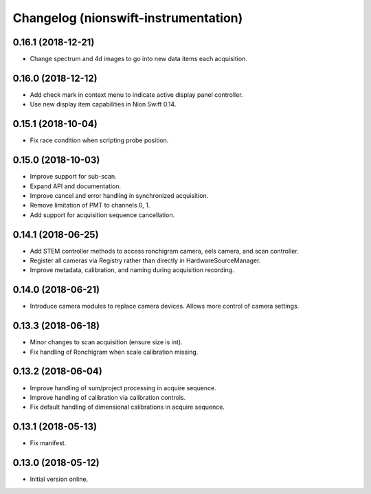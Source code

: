 Changelog (nionswift-instrumentation)
=====================================

0.16.1 (2018-12-21)
-------------------

- Change spectrum and 4d images to go into new data items each acquisition.

0.16.0 (2018-12-12)
-------------------

- Add check mark in context menu to indicate active display panel controller.

- Use new display item capabilities in Nion Swift 0.14.

0.15.1 (2018-10-04)
-------------------

- Fix race condition when scripting probe position.

0.15.0 (2018-10-03)
-------------------

- Improve support for sub-scan.

- Expand API and documentation.

- Improve cancel and error handling in synchronized acquisition.

- Remove limitation of PMT to channels 0, 1.

- Add support for acquisition sequence cancellation.

0.14.1 (2018-06-25)
-------------------

- Add STEM controller methods to access ronchigram camera, eels camera, and scan controller.

- Register all cameras via Registry rather than directly in HardwareSourceManager.

- Improve metadata, calibration, and naming during acquisition recording.

0.14.0 (2018-06-21)
-------------------

- Introduce camera modules to replace camera devices. Allows more control of camera settings.

0.13.3 (2018-06-18)
-------------------

- Minor changes to scan acquisition (ensure size is int).

- Fix handling of Ronchigram when scale calibration missing.

0.13.2 (2018-06-04)
-------------------

- Improve handling of sum/project processing in acquire sequence.

- Improve handling of calibration via calibration controls.

- Fix default handling of dimensional calibrations in acquire sequence.

0.13.1 (2018-05-13)
-------------------

- Fix manifest.

0.13.0 (2018-05-12)
-------------------

- Initial version online.

